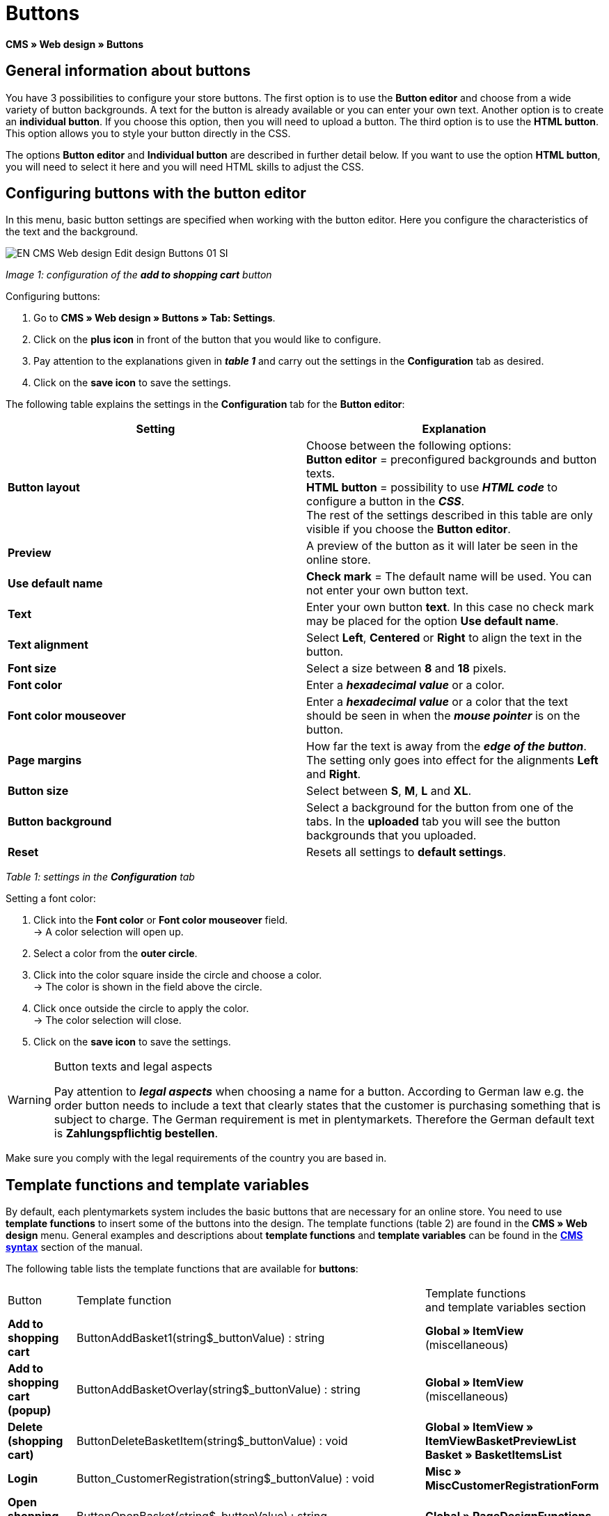 = Buttons
:lang: en
// include::{includedir}/_header.adoc[]
:keywords: Buttons, Web design, CMS
:position: 100

**CMS » Web design » Buttons**

== General information about buttons

You have 3 possibilities to configure your store buttons. The first option is to use the **Button editor** and choose from a wide variety of button backgrounds. A text for the button is already available or you can enter your own text. Another option is to create an **individual button**. If you choose this option, then you will need to upload a button. The third option is to use the **HTML button**. This option allows you to style your button directly in the CSS.

The options **Button editor** and **Individual button** are described in further detail below. If you want to use the option **HTML button**, you will need to select it here and you will need HTML skills to adjust the CSS.

== Configuring buttons with the button editor

In this menu, basic button settings are specified when working with the button editor. Here you configure the characteristics of the text and the background.

image::omni-channel/online-store/_cms/web-design/editing-the-web-design/assets/EN-CMS-Web-design-Edit-design-Buttons-01-SI.png[]

__Image 1: configuration of the **add to shopping cart** button__

[.instruction]
Configuring buttons:

. Go to **CMS » Web design » Buttons » Tab: Settings**.
. Click on the **plus icon** in front of the button that you would like to configure.
. Pay attention to the explanations given in __**table 1**__ and carry out the settings in the **Configuration** tab as desired.
. Click on the **save icon** to save the settings.

The following table explains the settings in the **Configuration** tab for the **Button editor**:

[cols="a,a"]
|====
|Setting |Explanation

|**Button layout**
|Choose between the following options: +
**Button editor** = preconfigured backgrounds and button texts. +
**HTML button** = possibility to use **__HTML code__** to configure a button in the __**CSS**__. +
The rest of the settings described in this table are only visible if you choose the **Button editor**.

|**Preview**
|A preview of the button as it will later be seen in the online store.

|**Use default name**
|**Check mark** = The default name will be used. You can not enter your own button text.

|**Text**
|Enter your own button **text**. In this case no check mark may be placed for the option **Use default name**.

|**Text alignment**
|Select **Left**, **Centered** or **Right** to align the text in the button.

|**Font size**
|Select a size between **8** and **18** pixels.

|**Font color**
|Enter a **__hexadecimal value__** or a color.

|**Font color mouseover**
|Enter a **__hexadecimal value__** or a color that the text should be seen in when the **__mouse pointer__** is on the button.

|**Page margins**
|How far the text is away from the **__edge of the button__**. The setting only goes into effect for the alignments **Left** and **Right**.

|**Button size**
|Select between **S**, **M**, **L** and **XL**.

|**Button background**
|Select a background for the button from one of the tabs. In the **uploaded** tab you will see the button backgrounds that you uploaded.

|**Reset**
|Resets all settings to **default settings**.
|====

__Table 1: settings in the **Configuration** tab__

[.instruction]
Setting a font color:

. Click into the **Font color** or **Font color mouseover** field. +
→ A color selection will open up.
. Select a color from the **outer circle**.
. Click into the color square inside the circle and choose a color. +
→ The color is shown in the field above the circle.
. Click once outside the circle to apply the color. +
→ The color selection will close.
. Click on the **save icon** to save the settings.

[WARNING]
.Button texts and legal aspects
====
Pay attention to __**legal aspects**__ when choosing a name for a button. According to German law e.g. the order button needs to include a text that clearly states that the customer is purchasing something that is subject to charge. The German requirement is met in plentymarkets. Therefore the German default text is **Zahlungspflichtig bestellen**.
====

Make sure you comply with the legal requirements of the country you are based in.

== Template functions and template variables

By default, each plentymarkets system includes the basic buttons that are necessary for an online store. You need to use **template functions** to insert some of the buttons into the design. The template functions (table 2) are found in the **CMS » Web design** menu. General examples and descriptions about **template functions** and **template variables** can be found in the **<<omni-channel/online-store/cms-syntax#, CMS syntax>>** section of the manual.

The following table lists the template functions that are available for **buttons**:

[cols="a,a,a"]
|====
|Button |Template function |Template functions +
and template variables section

|**Add to shopping cart**
|ButtonAddBasket1(string$_buttonValue) : string
|**Global » ItemView** (miscellaneous)

|**Add to shopping cart (popup)**
|ButtonAddBasketOverlay(string$_buttonValue) : string
|**Global » ItemView** (miscellaneous)

|**Delete (shopping cart)**
|ButtonDeleteBasketItem(string$_buttonValue) : void
|**Global » ItemView » ItemViewBasketPreviewList +
Basket » BasketItemsList**

|**Login**
|Button_CustomerRegistration(string$_buttonValue) : void
|**Misc » MiscCustomerRegistrationForm**

|**Open shopping cart**
|ButtonOpenBasket(string$_buttonValue) : string
|**Global » PageDesignFunctions**

|**Go to checkout**
|ButtonProceedOrder(string$_buttonValue) : void
|**Global » BasketFunctions**

|**Continue shopping**
|ButtonProceedShopping(string$_buttonValue) : void
|**Global » BasketFunctions**

|
|
|

|
|**Individual shopping cart (individual buttons)**
|

|**Save shopping cart (after changes)**
|ButtonBasketSave(string$_buttonValue) : void
|**Basket » BasketItemsList**

|**Enter invoice address in the shopping cart**
|Button_SaveBasketCustomerInvoiceAddress(string$_buttonValue) : void
|**Basket » BasketCustomerInvoiceAddress**
|====

__Table 2: available **template functions** for buttons in the **CMS** menu__

== Individual button

In this section, you can upload the buttons that you created yourself. The file formats **PNG**, **GIF** or **JPG** are accepted. The individual buttons can not be edited further in plentymarkets. The text, colors etc. have to be included in the picture exactly the way you want them to be displayed.

[.instruction]
Uploading individual buttons:

. Create a **button** or have someone create it for you and then save the file on your computer's hard drive.
. Go to **CMS » Web design » Buttons » Tab: Settings**.
. Open the button's submenu.
. Click on the **Individual button** tab.
. Click on **Browse...**.
. Select the saved button **file** from your hard drive.
. Click on **open**.
. Click on the **save** icon to upload the button.

A button preview will be shown when you reload the menu. In addition, the note **Individual button is active!** will be shown in the **Configuration** tab.

== Group functions

Use the **Group functions** menu to apply a particular layout to all of the buttons for a certain language. With this function, for example, you simultaneously change the text alignment, font size, font color, page margins and background graphic for all buttons of an online store design in one specific language. And you can do this with just a few clicks of the mouse.

. Go to **CMS » Web design » Buttons » Tab: Settings » Group functions**.
. Pay attention to the explanations given in __**table 1**__ and select the settings as desired.
. Click on the **save icon** to save the settings.

image::omni-channel/online-store/_cms/web-design/editing-the-web-design/assets/EN-CMS-Web-design-Edit-design-Buttons-02-SI.png[]

__Image 2: **group functions**__

== Buttons with customized backgrounds

Upload your own **background graphics** for buttons in the **Individual background** tab. These will then be displayed under **Background list**.

Afterwards, select the background in a button's **Configuration** tab.

Make sure that both the background image and the individual button fields have the correct dimensions.

image::omni-channel/online-store/_cms/web-design/editing-the-web-design/assets/EN-CMS-Web-design-Edit-design-Buttons-03-SI.png[]

__Image 3: **individual background** menu__

In image 4 shows an example for a background image and has the dimensions 634 x 63 pixels. The graphic's individual **__button fields__** correspond to the possibilities for settings under **Button size** in the editing window (image 1). The arrangement in image 4, however, is exactly the opposite of the selection in the menu. The top line of buttons defines the **__normal color__** of the button. The lower line of buttons defines the **mouseover** color of the button. This is the color that will be shown when you hover your mouse over the button. **PNG** is the data format that is best suited for creating buttons. **JPG** and **GIF** are also possible.

The button fields have the following **dimensions**:

[cols="a,a,a"]
|====
|Button field |Width |Height

|**XL**
|245 pixels
|31 pixels

|**L**
|172 pixels
|31 pixels

|**M**
|134 pixels
|31 pixels

|**S**
|80 pixels
|31 pixels
|====

__Table 3: size of the button fields__

The **distance** between each field is 1 pixel.

**XL                                                                    L                                                M                                  S**

image::omni-channel/online-store/_cms/web-design/editing-the-web-design/assets/DE-Layout-Buttons-04.png[]

__Image 4: example for a **background graphic**__

If you want to use a button with a customized background, then upload the background as described below.

[.instruction]
Uploading a background graphic:

. Create a **background graphic** or have someone create it for you and then save the file on your computer's hard drive.
. Go to **CMS » Web design » Buttons » Tab: Individual background**.
. Click on **Browse...**.
. Select the saved __**background file**__ from your hard drive.
. Click on **open**.
. Click on the **save** icon to upload the background. +
→ The button background will be displayed as a **preview** in the **uploaded** tab.

Once you have uploaded a background, you need to select it in the button. To do so, proceed as follows.

[.instruction]
Configuring buttons that have an uploaded background graphic:

. Go to **CMS » Web design » Buttons**.
. Open the button's submenu.
. Click on the **Configuration** tab and select the background from the **Button background** option. The background is listed in the **uploaded** tab.
. Pay attention to the explanations given in __**table 1**__ and carry out further settings as desired.
. Click on the **save icon** to save the settings.

